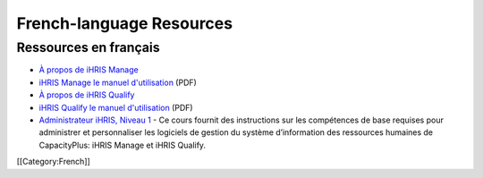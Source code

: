 French-language Resources
=========================


Ressources en français
^^^^^^^^^^^^^^^^^^^^^^



* `À propos de iHRIS Manage <http://www.ihris.org/fr/ihris-manage/>`_
* `iHRIS Manage le manuel d'utilisation <http://wiki.ihris.org/wiki/File:IHRISManageUserManual_FRENCH.pdf>`_  (PDF)




* `À propos de iHRIS Qualify <http://www.ihris.org/fr/ihris-qualify/>`_
* `iHRIS Qualify le manuel d'utilisation <http://www.ihris.org/mediawiki/upload/IHRISQualifyUserManual_FRENCH.pdf>`_  (PDF)




* `Administrateur iHRIS, Niveau 1 <http://www.hrhresourcecenter.org/elearning/>`_  - Ce cours fournit des instructions sur les compétences de base requises pour administrer et personnaliser les logiciels de gestion du système d’information des ressources humaines de CapacityPlus: iHRIS Manage et iHRIS Qualify.

[[Category:French]]
